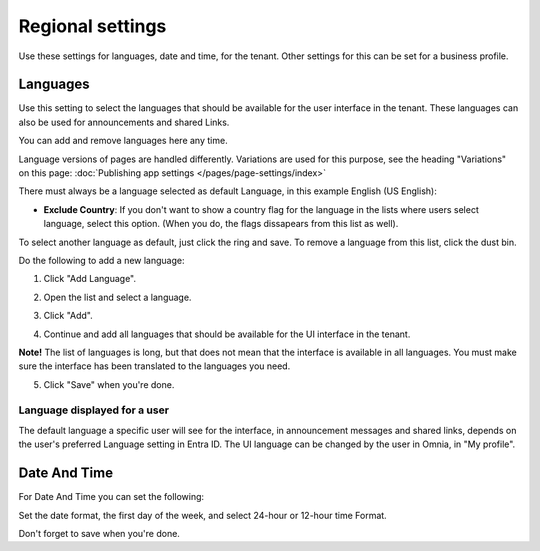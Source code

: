 Regional settings
==========================

Use these settings for languages, date and time, for the tenant. Other settings for this can be set for a business profile.

.. image:: regional-settings-tenant-78.png

Languages
*************
Use this setting to select the languages that should be available for the user interface in the tenant. These languages can also be used for announcements and shared Links. 

You can add and remove languages here any time.

Language versions of pages are handled differently. Variations are used for this purpose, see the heading "Variations" on this page: :doc:`Publishing app settings </pages/page-settings/index>`

There must always be a language selected as default Language, in this example English (US English):

.. image:: tenant-settings-language-default-78.png

+ **Exclude Country**: If you don't want to show a country flag for the language in the lists where users select language, select this option. (When you do, the flags dissapears from this list as well).

To select another language as default, just click the ring and save. To remove a language from this list, click the dust bin.

Do the following to add a new language:

1. Click "Add Language".

.. image:: click-add-language-78.png

2. Open the list and select a language.

.. image:: language-list-78.png

3. Click "Add".

.. image:: language-list-add-78.png

4. Continue and add all languages that should be available for the UI interface in the tenant.

**Note!** The list of languages is long, but that does not mean that the interface is available in all languages. You must make sure the interface has been translated to the languages you need.

5. Click "Save" when you're done.

Language displayed for a user
-------------------------------
The default language a specific user will see for the interface, in announcement messages and shared links, depends on the user's preferred Language setting in Entra ID. The UI language can be changed by the user in Omnia, in "My profile".

Date And Time
****************
For Date And Time you can set the following:

.. image:: date-time-78.png

Set the date format, the first day of the week, and select 24-hour or 12-hour time Format.

Don't forget to save when you're done.
